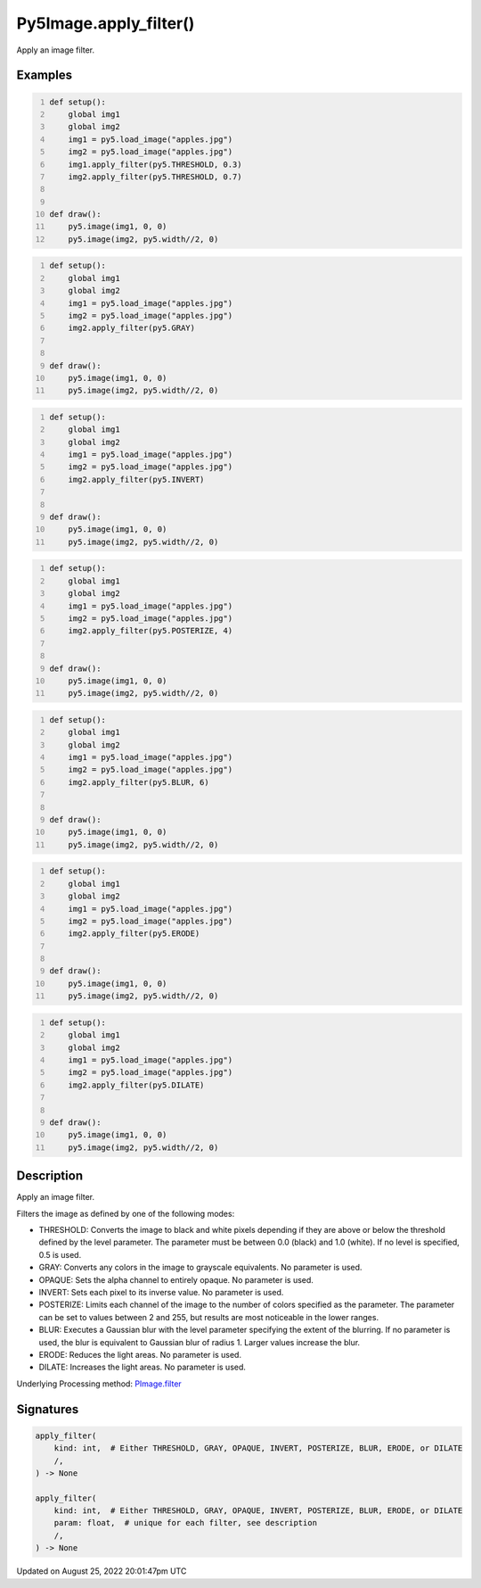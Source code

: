 Py5Image.apply_filter()
=======================

Apply an image filter.

Examples
--------

.. raw:: html

    <div class="example-table">

.. raw:: html

    <div class="example-row"><div class="example-cell-image">

.. image:: /images/reference/Py5Image_apply_filter_0.png
    :alt: example picture for apply_filter()

.. raw:: html

    </div><div class="example-cell-code">

.. code:: python
    :number-lines:

    def setup():
        global img1
        global img2
        img1 = py5.load_image("apples.jpg")
        img2 = py5.load_image("apples.jpg")
        img1.apply_filter(py5.THRESHOLD, 0.3)
        img2.apply_filter(py5.THRESHOLD, 0.7)


    def draw():
        py5.image(img1, 0, 0)
        py5.image(img2, py5.width//2, 0)

.. raw:: html

    </div></div>

.. raw:: html

    <div class="example-row"><div class="example-cell-image">

.. image:: /images/reference/Py5Image_apply_filter_1.png
    :alt: example picture for apply_filter()

.. raw:: html

    </div><div class="example-cell-code">

.. code:: python
    :number-lines:

    def setup():
        global img1
        global img2
        img1 = py5.load_image("apples.jpg")
        img2 = py5.load_image("apples.jpg")
        img2.apply_filter(py5.GRAY)


    def draw():
        py5.image(img1, 0, 0)
        py5.image(img2, py5.width//2, 0)

.. raw:: html

    </div></div>

.. raw:: html

    <div class="example-row"><div class="example-cell-image">

.. image:: /images/reference/Py5Image_apply_filter_2.png
    :alt: example picture for apply_filter()

.. raw:: html

    </div><div class="example-cell-code">

.. code:: python
    :number-lines:

    def setup():
        global img1
        global img2
        img1 = py5.load_image("apples.jpg")
        img2 = py5.load_image("apples.jpg")
        img2.apply_filter(py5.INVERT)


    def draw():
        py5.image(img1, 0, 0)
        py5.image(img2, py5.width//2, 0)

.. raw:: html

    </div></div>

.. raw:: html

    <div class="example-row"><div class="example-cell-image">

.. image:: /images/reference/Py5Image_apply_filter_3.png
    :alt: example picture for apply_filter()

.. raw:: html

    </div><div class="example-cell-code">

.. code:: python
    :number-lines:

    def setup():
        global img1
        global img2
        img1 = py5.load_image("apples.jpg")
        img2 = py5.load_image("apples.jpg")
        img2.apply_filter(py5.POSTERIZE, 4)


    def draw():
        py5.image(img1, 0, 0)
        py5.image(img2, py5.width//2, 0)

.. raw:: html

    </div></div>

.. raw:: html

    <div class="example-row"><div class="example-cell-image">

.. image:: /images/reference/Py5Image_apply_filter_4.png
    :alt: example picture for apply_filter()

.. raw:: html

    </div><div class="example-cell-code">

.. code:: python
    :number-lines:

    def setup():
        global img1
        global img2
        img1 = py5.load_image("apples.jpg")
        img2 = py5.load_image("apples.jpg")
        img2.apply_filter(py5.BLUR, 6)


    def draw():
        py5.image(img1, 0, 0)
        py5.image(img2, py5.width//2, 0)

.. raw:: html

    </div></div>

.. raw:: html

    <div class="example-row"><div class="example-cell-image">

.. image:: /images/reference/Py5Image_apply_filter_5.png
    :alt: example picture for apply_filter()

.. raw:: html

    </div><div class="example-cell-code">

.. code:: python
    :number-lines:

    def setup():
        global img1
        global img2
        img1 = py5.load_image("apples.jpg")
        img2 = py5.load_image("apples.jpg")
        img2.apply_filter(py5.ERODE)


    def draw():
        py5.image(img1, 0, 0)
        py5.image(img2, py5.width//2, 0)

.. raw:: html

    </div></div>

.. raw:: html

    <div class="example-row"><div class="example-cell-image">

.. image:: /images/reference/Py5Image_apply_filter_6.png
    :alt: example picture for apply_filter()

.. raw:: html

    </div><div class="example-cell-code">

.. code:: python
    :number-lines:

    def setup():
        global img1
        global img2
        img1 = py5.load_image("apples.jpg")
        img2 = py5.load_image("apples.jpg")
        img2.apply_filter(py5.DILATE)


    def draw():
        py5.image(img1, 0, 0)
        py5.image(img2, py5.width//2, 0)

.. raw:: html

    </div></div>

.. raw:: html

    </div>

Description
-----------

Apply an image filter.

Filters the image as defined by one of the following modes:

* THRESHOLD: Converts the image to black and white pixels depending if they are above or below the threshold defined by the level parameter. The parameter must be between 0.0 (black) and 1.0 (white). If no level is specified, 0.5 is used.
* GRAY: Converts any colors in the image to grayscale equivalents. No parameter is used.
* OPAQUE: Sets the alpha channel to entirely opaque. No parameter is used.
* INVERT: Sets each pixel to its inverse value. No parameter is used.
* POSTERIZE: Limits each channel of the image to the number of colors specified as the parameter. The parameter can be set to values between 2 and 255, but results are most noticeable in the lower ranges.
* BLUR: Executes a Gaussian blur with the level parameter specifying the extent of the blurring. If no parameter is used, the blur is equivalent to Gaussian blur of radius 1. Larger values increase the blur.
* ERODE: Reduces the light areas. No parameter is used.
* DILATE: Increases the light areas. No parameter is used.

Underlying Processing method: `PImage.filter <https://processing.org/reference/PImage_filter_.html>`_

Signatures
------

.. code:: python

    apply_filter(
        kind: int,  # Either THRESHOLD, GRAY, OPAQUE, INVERT, POSTERIZE, BLUR, ERODE, or DILATE
        /,
    ) -> None

    apply_filter(
        kind: int,  # Either THRESHOLD, GRAY, OPAQUE, INVERT, POSTERIZE, BLUR, ERODE, or DILATE
        param: float,  # unique for each filter, see description
        /,
    ) -> None
Updated on August 25, 2022 20:01:47pm UTC

